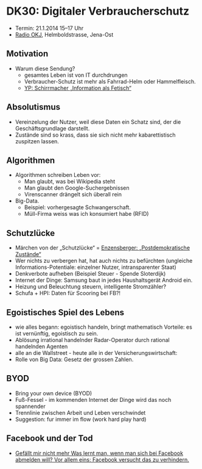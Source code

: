 * DK30: Digitaler Verbraucherschutz

  - Termin: 21.1.2014 15--17 Uhr
  - [[http://www.radio-okj.de/][Radio OKJ]], Helmboldstrasse, Jena-Ost

** Motivation
  - Warum diese Sendung?
    + gesamtes Leben ist von IT durchdrungen
    + Verbraucher-Schutz ist mehr als Fahrrad-Helm oder Hammelfleisch.
    + [[http://youtu.be/vkuiUjs6P_U][YP: Schirrmacher „Information als Fetisch“]]

** Absolutismus
  - Vereinzelung der  Nutzer, weil diese Daten ein Schatz sind, der die Geschäftsgrundlage darstellt.
  - Zustände sind so krass, dass sie sich nicht mehr kabarettistisch zuspitzen lassen.

** Algorithmen
  - Algorithmen schreiben Leben vor:
    + Man glaubt, was bei Wikipedia steht
    + Man glaubt den Google-Suchergebnissen
    + Virenscanner drängelt sich überall rein
  - Big-Data.
    + Beispiel: vorhergesagte Schwangerschaft.
    + Müll-Firma weiss was ich konsumiert habe (RFID)
** Schutzlücke
  - Märchen von der „Schutzlücke“ = [[http://youtu.be/DIREm3eWa5A][Enzensberger: „Postdemokratische Zustände“]]
  - Wer nichts zu verbergen hat, hat auch nichts zu befürchten (ungleiche Informations-Potentiale: einzelner Nutzer, intransparenter Staat)
  - Denkverbote aufheben (Beispiel Steuer - Spende Sloterdijk)
  - Internet der Dinge: Samsung baut in jedes Haushaltsgerät Android ein.
  - Heizung und Beleuchtung steuern, intelligente Stromzähler? 
  - Schufa + HPI: Daten für Scooring bei FB?!
** Egoistisches Spiel des Lebens
  - wie alles begann: egoistisch handeln, bringt mathematisch Vorteile: es ist vernünftig, egoistisch zu sein.
  - Ablösung irrational handelnder Radar-Operator durch rational handelnden Agenten
  - alle an die Wallstreet - heute alle in der Versicherungswirtschaft:
  - Rolle von Big Data: Gesetz der grossen Zahlen.
** BYOD
  - Bring your own device (BYOD)
  - Fuß-Fessel - im kommenden Internet der Dinge wird das noch spannender
  - Trennlinie zwischen Arbeit und Leben  verschwindet 
  - Suggestion: fur immer im flow (work hard play hard)
** Facebook und der Tod
  - [[http://sz-magazin.sueddeutsche.de/texte/anzeigen/41337/Gefaellt-mir-nicht-mehr][Gefällt mir nicht mehr Was lernt man, wenn man sich bei Facebook abmelden will? Vor allem eins: Facebook versucht das zu verhindern.]]
